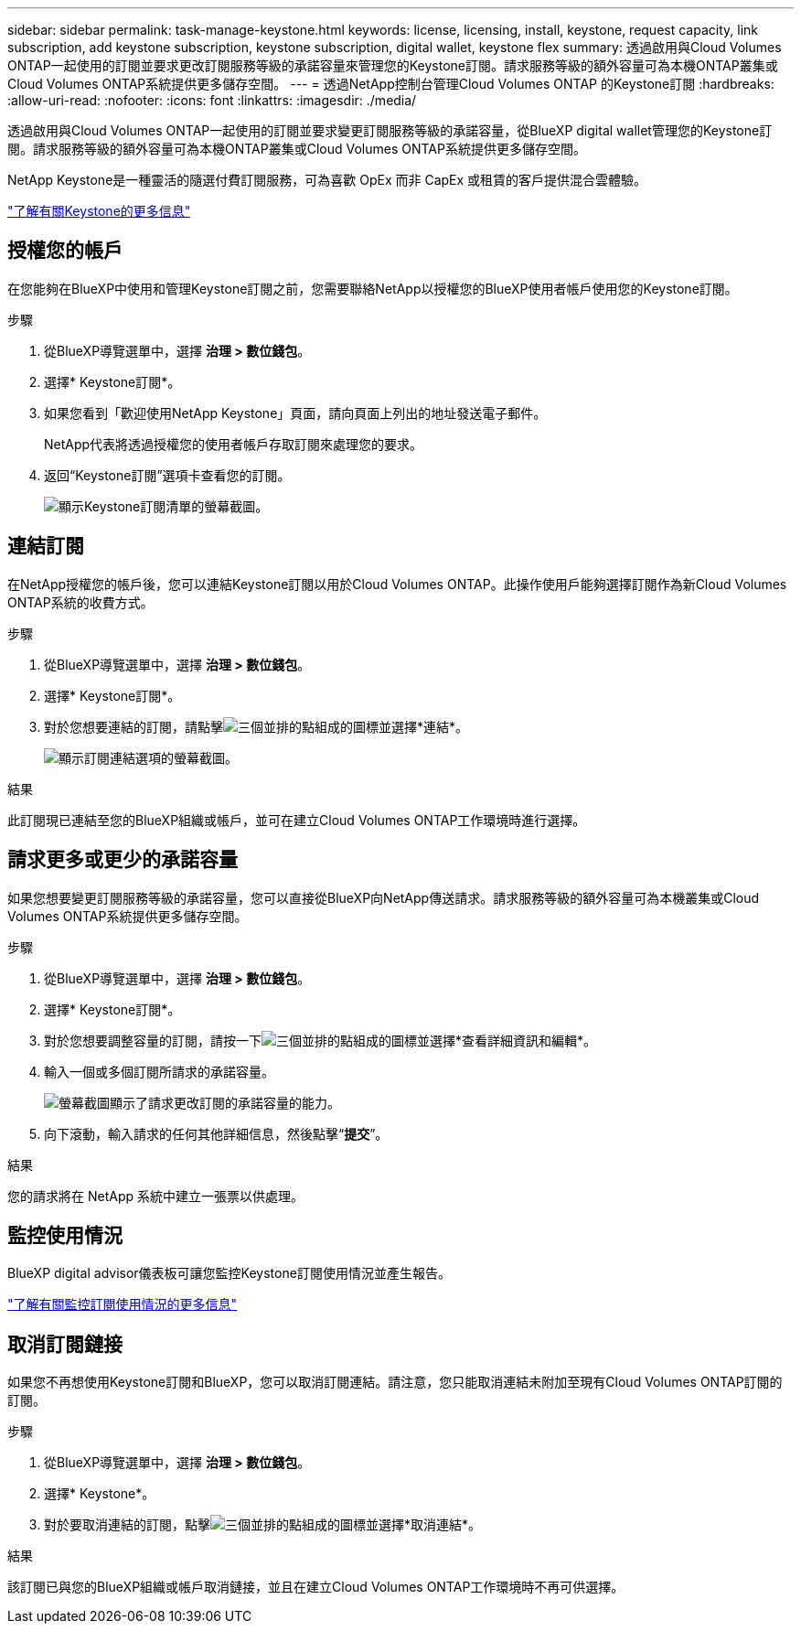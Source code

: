 ---
sidebar: sidebar 
permalink: task-manage-keystone.html 
keywords: license, licensing, install, keystone, request capacity, link subscription, add keystone subscription, keystone subscription, digital wallet, keystone flex 
summary: 透過啟用與Cloud Volumes ONTAP一起使用的訂閱並要求更改訂閱服務等級的承諾容量來管理您的Keystone訂閱。請求服務等級的額外容量可為本機ONTAP叢集或Cloud Volumes ONTAP系統提供更多儲存空間。 
---
= 透過NetApp控制台管理Cloud Volumes ONTAP 的Keystone訂閱
:hardbreaks:
:allow-uri-read: 
:nofooter: 
:icons: font
:linkattrs: 
:imagesdir: ./media/


[role="lead lead"]
透過啟用與Cloud Volumes ONTAP一起使用的訂閱並要求變更訂閱服務等級的承諾容量，從BlueXP digital wallet管理您的Keystone訂閱。請求服務等級的額外容量可為本機ONTAP叢集或Cloud Volumes ONTAP系統提供更多儲存空間。

NetApp Keystone是一種靈活的隨選付費訂閱服務，可為喜歡 OpEx 而非 CapEx 或租賃的客戶提供混合雲體驗。

https://www.netapp.com/services/keystone/["了解有關Keystone的更多信息"^]



== 授權您的帳戶

在您能夠在BlueXP中使用和管理Keystone訂閱之前，您需要聯絡NetApp以授權您的BlueXP使用者帳戶使用您的Keystone訂閱。

.步驟
. 從BlueXP導覽選單中，選擇 *治理 > 數位錢包*。
. 選擇* Keystone訂閱*。
. 如果您看到「歡迎使用NetApp Keystone」頁面，請向頁面上列出的地址發送電子郵件。
+
NetApp代表將透過授權您的使用者帳戶存取訂閱來處理您的要求。

. 返回“Keystone訂閱”選項卡查看您的訂閱。
+
image:screenshot-keystone-overview.png["顯示Keystone訂閱清單的螢幕截圖。"]





== 連結訂閱

在NetApp授權您的帳戶後，您可以連結Keystone訂閱以用於Cloud Volumes ONTAP。此操作使用戶能夠選擇訂閱作為新Cloud Volumes ONTAP系統的收費方式。

.步驟
. 從BlueXP導覽選單中，選擇 *治理 > 數位錢包*。
. 選擇* Keystone訂閱*。
. 對於您想要連結的訂閱，請點擊image:icon-action.png["三個並排的點組成的圖標"]並選擇*連結*。
+
image:screenshot-keystone-link.png["顯示訂閱連結選項的螢幕截圖。"]



.結果
此訂閱現已連結至您的BlueXP組織或帳戶，並可在建立Cloud Volumes ONTAP工作環境時進行選擇。



== 請求更多或更少的承諾容量

如果您想要變更訂閱服務等級的承諾容量，您可以直接從BlueXP向NetApp傳送請求。請求服務等級的額外容量可為本機叢集或Cloud Volumes ONTAP系統提供更多儲存空間。

.步驟
. 從BlueXP導覽選單中，選擇 *治理 > 數位錢包*。
. 選擇* Keystone訂閱*。
. 對於您想要調整容量的訂閱，請按一下image:icon-action.png["三個並排的點組成的圖標"]並選擇*查看詳細資訊和編輯*。
. 輸入一個或多個訂閱所請求的承諾容量。
+
image:screenshot-keystone-request.png["螢幕截圖顯示了請求更改訂閱的承諾容量的能力。"]

. 向下滾動，輸入請求的任何其他詳細信息，然後點擊“*提交*”。


.結果
您的請求將在 NetApp 系統中建立一張票以供處理。



== 監控使用情況

BlueXP digital advisor儀表板可讓您監控Keystone訂閱使用情況並產生報告。

https://docs.netapp.com/us-en/keystone-staas/integrations/aiq-keystone-details.html["了解有關監控訂閱使用情況的更多信息"^]



== 取消訂閱鏈接

如果您不再想使用Keystone訂閱和BlueXP，您可以取消訂閱連結。請注意，您只能取消連結未附加至現有Cloud Volumes ONTAP訂閱的訂閱。

.步驟
. 從BlueXP導覽選單中，選擇 *治理 > 數位錢包*。
. 選擇* Keystone*。
. 對於要取消連結的訂閱，點擊image:icon-action.png["三個並排的點組成的圖標"]並選擇*取消連結*。


.結果
該訂閱已與您的BlueXP組織或帳戶取消鏈接，並且在建立Cloud Volumes ONTAP工作環境時不再可供選擇。
